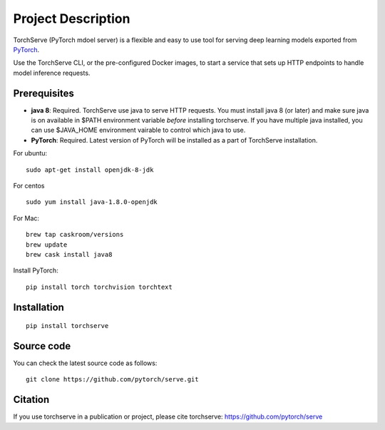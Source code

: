 Project Description
===================

TorchServe (PyTorch mdoel server) is a flexible and easy to use tool for
serving deep learning models exported from `PyTorch <http://pytorch.org/>`__.

Use the TorchServe CLI, or the pre-configured Docker images, to start a
service that sets up HTTP endpoints to handle model inference requests.

Prerequisites
-------------

* **java 8**: Required. TorchServe use java to serve HTTP requests. You must install java 8 (or later) and make sure java is on available in $PATH environment variable *before* installing torchserve. If you have multiple java installed, you can use $JAVA_HOME environment vairable to control which java to use.
* **PyTorch**: Required. Latest version of PyTorch will be installed as a part of TorchServe installation.

For ubuntu:
::

    sudo apt-get install openjdk-8-jdk


For centos
::

    sudo yum install java-1.8.0-openjdk


For Mac:
::

    brew tap caskroom/versions
    brew update
    brew cask install java8


Install PyTorch:
::

    pip install torch torchvision torchtext


Installation
------------

::

    pip install torchserve


Source code
-----------

You can check the latest source code as follows:

::

    git clone https://github.com/pytorch/serve.git

Citation
--------

If you use torchserve in a publication or project, please cite torchserve:
https://github.com/pytorch/serve
